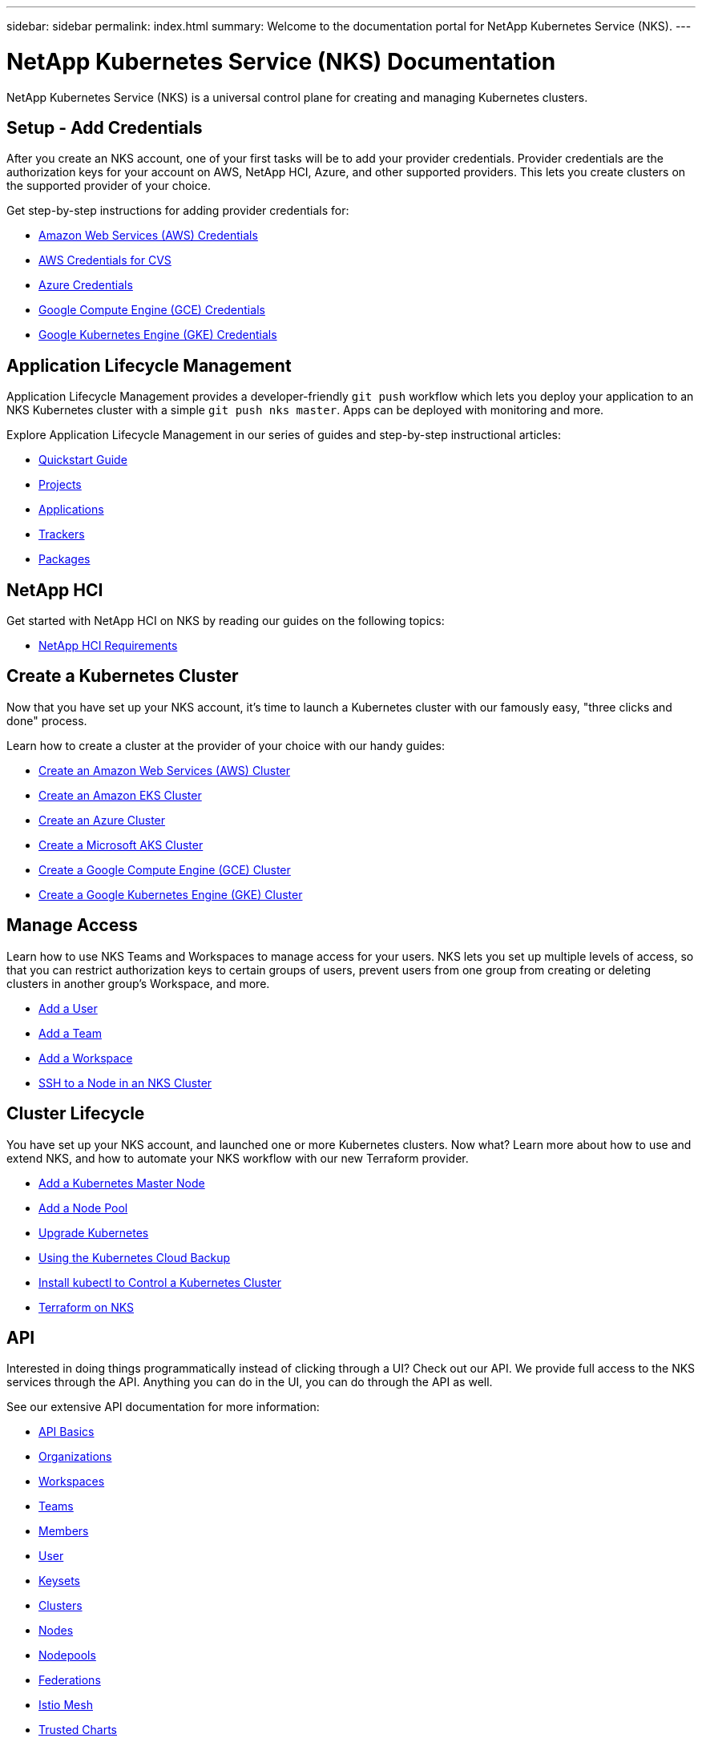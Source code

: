 ---
sidebar: sidebar
permalink: index.html
summary: Welcome to the documentation portal for NetApp Kubernetes Service (NKS).
---

= NetApp Kubernetes Service (NKS) Documentation
:hardbreaks:
:nofooter:
:icons: font
:linkattrs:
:imagesdir: ./media/

NetApp Kubernetes Service (NKS) is a universal control plane for creating and managing Kubernetes clusters.

== Setup - Add Credentials

After you create an NKS account, one of your first tasks will be to add your provider credentials. Provider credentials are the authorization keys for your account on AWS, NetApp HCI, Azure, and other supported providers. This lets you create clusters on the supported provider of your choice.

Get step-by-step instructions for adding provider credentials for:

* link:create-auth-credentials-on-aws.html[Amazon Web Services (AWS) Credentials]
* link:find-aws-credentials-for-cvs.html[AWS Credentials for CVS]
* link:create-auth-credentials-on-azure.html[Azure Credentials]
* link:create-auth-credentials-on-gce.html[Google Compute Engine (GCE) Credentials]
* link:create-auth-credentials-on-gke.html[Google Kubernetes Engine (GKE) Credentials]

== Application Lifecycle Management

Application Lifecycle Management provides a developer-friendly `git push` workflow which lets you deploy your application to an NKS Kubernetes cluster with a simple `git push nks master`. Apps can be deployed with monitoring and more.

Explore Application Lifecycle Management in our series of guides and step-by-step instructional articles:

* link:alm-quickstart.html[Quickstart Guide]
* link:alm-projects.html[Projects]
* link:alm-applications.html[Applications]
* link:alm-trackers.html[Trackers]
* link:alm-packages.html[Packages]

== NetApp HCI

Get started with NetApp HCI on NKS by reading our guides on the following topics:

* link:hci-requirements.html[NetApp HCI Requirements]

== Create a Kubernetes Cluster

Now that you have set up your NKS account, it's time to launch a Kubernetes cluster with our famously easy, "three clicks and done" process.

Learn how to create a cluster at the provider of your choice with our handy guides:

* link:create-aws-cluster.html[Create an Amazon Web Services (AWS) Cluster]
* link:create-eks-cluster.html[Create an Amazon EKS Cluster]
* link:create-azure-cluster.html[Create an Azure Cluster]
* link:create-aks-cluster.html[Create a Microsoft AKS Cluster]
* link:create-gce-cluster.html[Create a Google Compute Engine (GCE) Cluster]
* link:create-gke-cluster.html[Create a Google Kubernetes Engine (GKE) Cluster]

== Manage Access

Learn how to use NKS Teams and Workspaces to manage access for your users. NKS lets you set up multiple levels of access, so that you can restrict authorization keys to certain groups of users, prevent users from one group from creating or deleting clusters in another group's Workspace, and more.

* link:add-a-user.html[Add a User]
* link:add-a-team.html[Add a Team]
* link:add-a-workspace.html[Add a Workspace]
* link:ssh-to-a-node-in-an-nks-cluster.html[SSH to a Node in an NKS Cluster]

== Cluster Lifecycle

You have set up your NKS account, and launched one or more Kubernetes clusters. Now what? Learn more about how to use and extend NKS, and how to automate your NKS workflow with our new Terraform provider.

* link:add-a-kubernetes-master-node.html[Add a Kubernetes Master Node]
* link:add-a-node-pool.html[Add a Node Pool]
* link:upgrade-kubernetes-on-an-nks-cluster.html[Upgrade Kubernetes]
* link:using-the-kubernetes-cloud-backup.html[Using the Kubernetes Cloud Backup]
* link:install-kubectl-to-control-a-kubernetes-cluster.html[Install kubectl to Control a Kubernetes Cluster]
* link:intro-to-terraform-on-nks.html[Terraform on NKS]

== API

Interested in doing things programmatically instead of clicking through a UI? Check out our API. We provide full access to the NKS services through the API. Anything you can do in the UI, you can do through the API as well.

See our extensive API documentation for more information:

* link:api-basics.html[API Basics]
* link:api-organizations.html[Organizations]
* link:api-workspaces.html[Workspaces]
* link:api-teams.html[Teams]
* link:api-members.html[Members]
* link:api-user.html[User]
* link:api-keysets.html[Keysets]
* link:api-clusters.html[Clusters]
* link:api-nodes.html[Nodes]
* link:api-nodepools.html[Nodepools]
* link:api-federations.html[Federations]
* link:api-istio-mesh.html[Istio Mesh]
* link:api-trusted-charts.html[Trusted Charts]
* link:api-subscription.html[Subscription]
* link:api-invoice.html[Invoices]
* link:api-notifications.html[Notifications]

== Requirements and Other Details

The following articles cover specific requirements and other details necessary for the healthy functioning of your NKS account and systems.

* link:hci-requirements.html[NetApp HCI Requirements]
* link:nks-requirements.html[NKS Requirements]
* link:whitelist-ports-and-ip-addresses.html[Whitelist Ports and IP Addresses]
* link:cipher-suites.html[Cipher Suites]

== What's New

Get the latest news and updates on NKS.

* link:news.html[NetApp Kubernetes Service (NKS) News]

_Did these articles answer your question? If not, mailto:nks@netapp.com[contact us.]_
